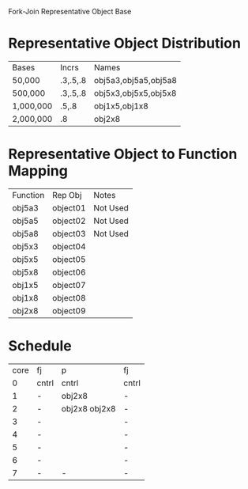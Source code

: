 		 Fork-Join Representative Object Base

* Representative Object Distribution
| Bases     | Incrs    | Names                |
| 50,000    | .3,.5,.8 | obj5a3,obj5a5,obj5a8 |
| 500,000   | .3,.5,.8 | obj5x3,obj5x5,obj5x8 |
| 1,000,000 | .5,.8    | obj1x5,obj1x8        |
| 2,000,000 | .8       | obj2x8               |

* Representative Object to Function Mapping

| Function | Rep Obj  | Notes    |
| obj5a3   | object01 | Not Used |
| obj5a5   | object02 | Not Used |
| obj5a8   | object03 | Not Used |
| obj5x3   | object04 |          |
| obj5x5   | object05 |          |
| obj5x8   | object06 |          |
| obj1x5   | object07 |          |
| obj1x8   | object08 |          |
| obj2x8   | object09 |          |

* Schedule

| core | fj    | p             | fj    |
|    0 | cntrl | cntrl         | cntrl |
|    1 | -     | obj2x8        | -     |
|    2 | -     | obj2x8 obj2x8 | -     |
|    3 | -     |               | -     |
|    4 | -     |               | -     |
|    5 | -     |               | -     |
|    6 | -     |               | -     |
|    7 | -     | -             | -     |
